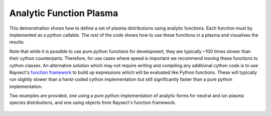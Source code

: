 
.. _analytic_function_plasma:

Analytic Function Plasma
========================

This demonstration shows how to define a set of plasma distributions using analytic functions.
Each function must by implemented as a python callable. The rest of the code
shows how to use these functions in a plasma and visualises the results.

Note that while it is possible to use pure python functions for development, they are typically
~100 times slower than their cython counterparts. Therefore, for use cases where speed is important
we recommend moving these functions to cython classes. An alternative solution which may not require
writing and compiling any additional cython code is to use Raysect's
`function framework <https://www.raysect.org/api_reference/core/functions.html>`_ to build up
expressions which will be evaluated like Python functions. These will typically run slightly slower
than a hand-coded cython implementation but still significantly faster than a pure python
implementation.

Two examples are provided, one using a pure python implementation of analytic forms for neutral and
ion plasma species distributions, and one using objects from Raysect's function framework.

.. tabs::

   .. tab:: Pure python

       .. literalinclude:: ../../../../demos/plasmas/analytic_plasma.py

   .. tab:: Function framework

       .. literalinclude:: ../../../../demos/plasmas/analytic_plasma_function_framework.py

.. figure:: analytic_plasma_slices.png
   :align: center
   :width: 650px

.. figure:: analytic_plasma.png
   :align: center
   :width: 450px
